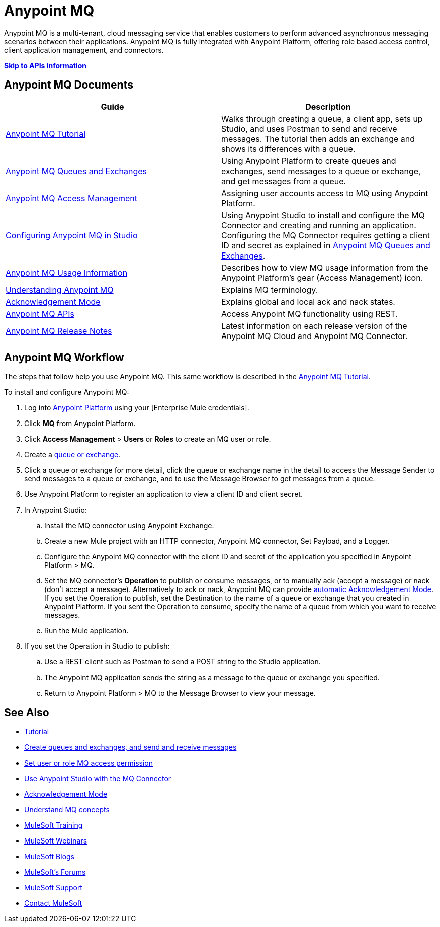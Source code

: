 = Anypoint MQ
:keywords: mq, destinations, queues, exchanges

Anypoint MQ is a multi-tenant, cloud messaging service that enables customers to perform advanced asynchronous messaging scenarios between their applications. Anypoint MQ is fully integrated with Anypoint Platform, offering role based access control, client application management, and connectors.

*link:/anypoint-mq/mq-apis[Skip to APIs information]*

== Anypoint MQ Documents

[width="100%",cols=",",options="header"]
|===
|Guide|Description
|link:/anypoint-mq/mq-tutorial[Anypoint MQ Tutorial] |Walks through creating a queue, a client app, sets up Studio, and uses Postman to send and receive messages. The tutorial then adds an exchange and shows its differences with a queue.
|link:/anypoint-mq/mq-queues-and-exchanges[Anypoint MQ Queues and Exchanges] |Using Anypoint Platform to create queues and  exchanges, send messages to a queue or exchange, and get messages from a queue.
|link:/anypoint-mq/mq-access-management[Anypoint MQ Access Management] |Assigning user accounts access to MQ using Anypoint Platform.
|link:/anypoint-mq/mq-studio[Configuring Anypoint MQ in Studio] |Using Anypoint Studio to install and configure the MQ Connector and creating and running an application. Configuring the MQ Connector requires getting a client ID and secret as explained in link:/anypoint-mq/mq-queues-and-exchanges[Anypoint MQ Queues and Exchanges].
|link:/anypoint-mq/mq-usage[Anypoint MQ Usage Information] |Describes how to view MQ usage information from the Anypoint Platform's gear (Access Management) icon.
|link:/anypoint-mq/mq-understanding[Understanding Anypoint MQ] |Explains MQ terminology.
|link:/anypoint-mq/mq-ack-mode[Acknowledgement Mode] |Explains global and local ack and nack states.
|link:/anypoint-mq/mq-apis[Anypoint MQ APIs] |Access Anypoint MQ functionality using REST.
|link:/release-notes/anypoint-mq-release-notes[Anypoint MQ Release Notes] |Latest information on each release version of the Anypoint MQ Cloud and Anypoint MQ Connector.
|===

== Anypoint MQ Workflow

The steps that follow help you use Anypoint MQ. This same workflow is described in the link:/anypoint-mq/mq-tutorial[Anypoint MQ Tutorial].

To install and configure Anypoint MQ:

. Log into link:https://anypoint.mulesoft.com/#/signin[Anypoint Platform] using your
[Enterprise Mule credentials].
. Click *MQ* from Anypoint Platform.
. Click *Access Management* > *Users* or *Roles* to create an MQ user or role.
. Create a link:/anypoint-mq/mq-queues-and-exchanges[queue or exchange].
. Click a queue or exchange for more detail, click the queue or exchange name in the detail to access the Message Sender to send messages to a queue or exchange, and to use the Message Browser to get messages from a queue.
. Use Anypoint Platform to register an application to view a client ID and client secret.
. In Anypoint Studio:
.. Install the MQ connector using Anypoint Exchange.
.. Create a new Mule project with an HTTP connector, Anypoint MQ connector, Set Payload, and a Logger.
.. Configure the Anypoint MQ connector with the client ID and secret of the application you specified in Anypoint Platform > MQ.
.. Set the MQ connector's *Operation* to publish or consume messages, or to manually ack (accept a message) or nack (don't accept a message). Alternatively to ack or nack, Anypoint MQ can provide link:/anypoint-mq/mq-ack-mode[automatic Acknowledgement Mode]. If you set the Operation to publish, set the Destination to the name of a queue or exchange that you created in Anypoint Platform. If you sent the Operation to consume, specify the name of a queue from which you want to receive messages.
.. Run the Mule application.
. If you set the Operation in Studio to publish:
.. Use a REST client such as Postman to send a POST string to the Studio application.
.. The Anypoint MQ application sends the string as a message to the queue or exchange you specified.
.. Return to Anypoint Platform > MQ to the Message Browser to view your message. 


== See Also

* link:/anypoint-mq/mq-tutorial[Tutorial]
* link:/anypoint-mq/mq-queues-and-exchanges[Create queues and exchanges, and send and receive messages]
* link:/anypoint-mq/mq-access-management[Set user or role MQ access permission]
* link:/anypoint-mq/mq-studio[Use Anypoint Studio with the MQ Connector]
* link:/anypoint-mq/mq-ack-mode[Acknowledgement Mode]
* link:/anypoint-mq/mq-understanding[Understand MQ concepts]
* link:http://training.mulesoft.com[MuleSoft Training]
* link:https://www.mulesoft.com/webinars[MuleSoft Webinars]
* link:http://blogs.mulesoft.com[MuleSoft Blogs]
* link:http://forums.mulesoft.com[MuleSoft's Forums]
* link:https://www.mulesoft.com/support-and-services/mule-esb-support-license-subscription[MuleSoft Support]
* mailto:support@mulesoft.com[Contact MuleSoft]
